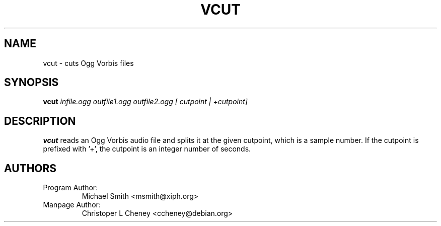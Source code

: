 .\" Process this file with
.\" groff -man -Tascii vcut.1
.\"
.TH VCUT 1 "2003 September 1" "Xiph.Org Foundation" "Vorbis Tools"

.SH NAME
vcut \- cuts Ogg Vorbis files

.SH SYNOPSIS
.B vcut
.I infile.ogg
.I outfile1.ogg
.I outfile2.ogg
.I [ cutpoint | +cutpoint]

.SH DESCRIPTION
.B vcut
reads an Ogg Vorbis audio file and splits it at the given cutpoint, which is a
sample number.  If the cutpoint is prefixed with '+', the cutpoint is an
integer number of seconds.

.SH AUTHORS

.TP
Program Author:
Michael Smith <msmith@xiph.org>

.TP
Manpage Author:
Christoper L Cheney <ccheney@debian.org>
